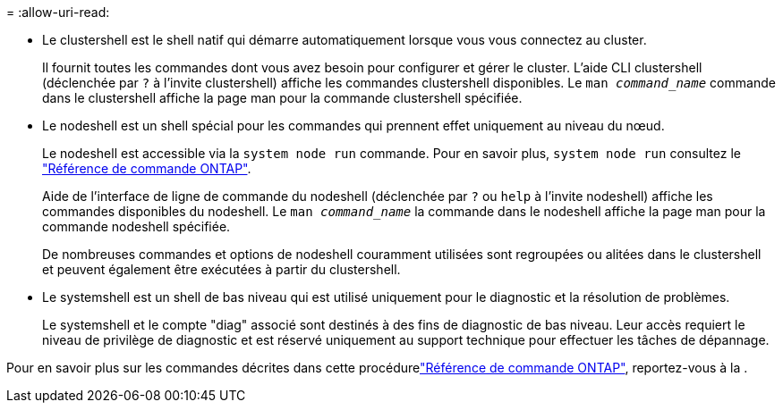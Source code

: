= 
:allow-uri-read: 


* Le clustershell est le shell natif qui démarre automatiquement lorsque vous vous connectez au cluster.
+
Il fournit toutes les commandes dont vous avez besoin pour configurer et gérer le cluster. L'aide CLI clustershell (déclenchée par `?` à l'invite clustershell) affiche les commandes clustershell disponibles. Le `man _command_name_` commande dans le clustershell affiche la page man pour la commande clustershell spécifiée.

* Le nodeshell est un shell spécial pour les commandes qui prennent effet uniquement au niveau du nœud.
+
Le nodeshell est accessible via la `system node run` commande. Pour en savoir plus, `system node run` consultez le link:https://docs.netapp.com/us-en/ontap-cli/system-node-run.html["Référence de commande ONTAP"^].

+
Aide de l'interface de ligne de commande du nodeshell (déclenchée par `?` ou `help` à l'invite nodeshell) affiche les commandes disponibles du nodeshell. Le `man _command_name_` la commande dans le nodeshell affiche la page man pour la commande nodeshell spécifiée.

+
De nombreuses commandes et options de nodeshell couramment utilisées sont regroupées ou alitées dans le clustershell et peuvent également être exécutées à partir du clustershell.

* Le systemshell est un shell de bas niveau qui est utilisé uniquement pour le diagnostic et la résolution de problèmes.
+
Le systemshell et le compte "diag" associé sont destinés à des fins de diagnostic de bas niveau. Leur accès requiert le niveau de privilège de diagnostic et est réservé uniquement au support technique pour effectuer les tâches de dépannage.



Pour en savoir plus sur les commandes décrites dans cette procédurelink:https://docs.netapp.com/us-en/ontap-cli/["Référence de commande ONTAP"^], reportez-vous à la .
